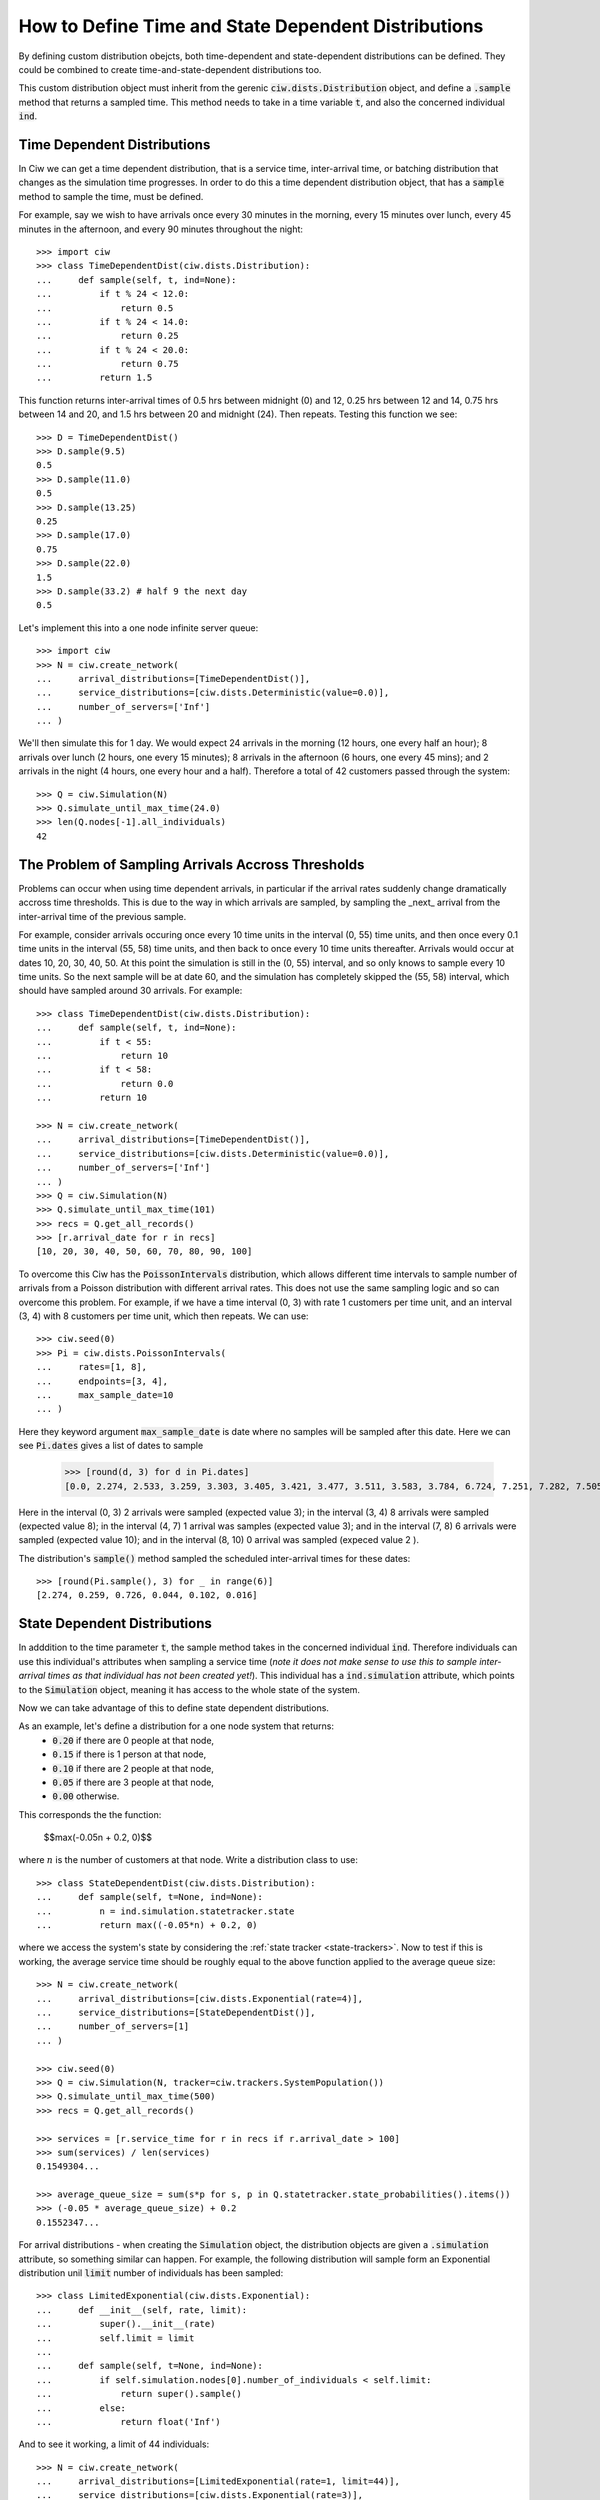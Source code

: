 .. _timedependent-dists:

====================================================
How to Define Time and State Dependent Distributions
====================================================

By defining custom distribution obejcts, both time-dependent and state-dependent distributions can be defined.
They could be combined to create time-and-state-dependent distributions too.

This custom distribution object must inherit from the gerenic :code:`ciw.dists.Distribution` object, and define a :code:`.sample` method that returns a sampled time.
This method needs to take in a time variable :code:`t`, and also the concerned individual :code:`ind`.


Time Dependent Distributions
----------------------------

In Ciw we can get a time dependent distribution, that is a service time, inter-arrival time, or batching distribution that changes as the simulation time progresses.
In order to do this a time dependent distribution object, that has a :code:`sample` method to sample the time, must be defined.

For example, say we wish to have arrivals once every 30 minutes in the morning, every 15 minutes over lunch, every 45 minutes in the afternoon, and every 90 minutes throughout the night::

    >>> import ciw
    >>> class TimeDependentDist(ciw.dists.Distribution):
    ...     def sample(self, t, ind=None):
    ...         if t % 24 < 12.0:
    ...             return 0.5
    ...         if t % 24 < 14.0:
    ...             return 0.25
    ...         if t % 24 < 20.0:
    ...             return 0.75
    ...         return 1.5

This function returns inter-arrival times of 0.5 hrs between midnight (0) and 12, 0.25 hrs between 12 and 14, 0.75 hrs between 14 and 20, and 1.5 hrs between 20 and midnight (24).
Then repeats.
Testing this function we see::

    >>> D = TimeDependentDist()
    >>> D.sample(9.5)
    0.5
    >>> D.sample(11.0)
    0.5
    >>> D.sample(13.25)
    0.25
    >>> D.sample(17.0)
    0.75
    >>> D.sample(22.0)
    1.5
    >>> D.sample(33.2) # half 9 the next day
    0.5

Let's implement this into a one node infinite server queue::

    >>> import ciw
    >>> N = ciw.create_network(
    ...     arrival_distributions=[TimeDependentDist()],
    ...     service_distributions=[ciw.dists.Deterministic(value=0.0)],
    ...     number_of_servers=['Inf']
    ... )

We'll then simulate this for 1 day.
We would expect 24 arrivals in the morning (12 hours, one every half an hour); 8 arrivals over lunch (2 hours, one every 15 minutes); 8 arrivals in the afternoon (6 hours, one every 45 mins); and 2 arrivals in the night (4 hours, one every hour and a half).
Therefore a total of 42 customers passed through the system::

   >>> Q = ciw.Simulation(N)
   >>> Q.simulate_until_max_time(24.0)
   >>> len(Q.nodes[-1].all_individuals)
   42



The Problem of Sampling Arrivals Accross Thresholds
---------------------------------------------------

Problems can occur when using time dependent arrivals, in particular if the arrival rates suddenly change dramatically accross time thresholds. This is due to the way in which arrivals are sampled, by sampling the _next_ arrival from the inter-arrival time of the previous sample.

For example, consider arrivals occuring once every 10 time units in the interval (0, 55) time units, and then once every 0.1 time units in the interval (55, 58) time units, and then back to once every 10 time units thereafter. Arrivals would occur at dates 10, 20, 30, 40, 50. At this point the simulation is still in the (0, 55) interval, and so only knows to sample every 10 time units. So the next sample will be at date 60, and the simulation has completely skipped the (55, 58) interval, which should have sampled around 30 arrivals.
For example::

    >>> class TimeDependentDist(ciw.dists.Distribution):
    ...     def sample(self, t, ind=None):
    ...         if t < 55:
    ...             return 10
    ...         if t < 58:
    ...             return 0.0
    ...         return 10

    >>> N = ciw.create_network(
    ...     arrival_distributions=[TimeDependentDist()],
    ...     service_distributions=[ciw.dists.Deterministic(value=0.0)],
    ...     number_of_servers=['Inf']
    ... )
    >>> Q = ciw.Simulation(N)
    >>> Q.simulate_until_max_time(101)
    >>> recs = Q.get_all_records()
    >>> [r.arrival_date for r in recs]
    [10, 20, 30, 40, 50, 60, 70, 80, 90, 100]


To overcome this Ciw has the :code:`PoissonIntervals` distribution, which allows different time intervals to sample number of arrivals from a Poisson distribution with different arrival rates. This does not use the same sampling logic and so can overcome this problem. For example, if we have a time interval (0, 3) with rate 1 customers per time unit, and an interval (3, 4) with 8 customers per time unit, which then repeats. We can use::

    >>> ciw.seed(0)
    >>> Pi = ciw.dists.PoissonIntervals(
    ...     rates=[1, 8],
    ...     endpoints=[3, 4],
    ...     max_sample_date=10
    ... )

Here they keyword argument :code:`max_sample_date` is date where no samples will be sampled after this date. Here we can see :code:`Pi.dates` gives a list of dates to sample

    >>> [round(d, 3) for d in Pi.dates]
    [0.0, 2.274, 2.533, 3.259, 3.303, 3.405, 3.421, 3.477, 3.511, 3.583, 3.784, 6.724, 7.251, 7.282, 7.505, 7.618, 7.756, 7.91]

Here in the interval (0, 3) 2 arrivals were sampled (expected value 3); in the interval (3, 4) 8 arrivals were sampled (expected value 8); in the interval (4, 7) 1 arrival was samples (expected value 3); and in the interval (7, 8) 6 arrivals were sampled (expected value 10); and in the interval (8, 10) 0 arrival was sampled (expeced value 2
).

The distribution's :code:`sample()` method sampled the scheduled inter-arrival times for these dates::

    >>> [round(Pi.sample(), 3) for _ in range(6)]
    [2.274, 0.259, 0.726, 0.044, 0.102, 0.016]



State Dependent Distributions
-----------------------------

In adddition to the time parameter :code:`t`, the sample method takes in the concerned individual :code:`ind`.
Therefore individuals can use this individual's attributes when sampling a service time (*note it does not make sense to use this to sample inter-arrival times as that individual has not been created yet!*).
This individual has a :code:`ind.simulation` attribute, which points to the :code:`Simulation` object, meaning it has access to the whole state of the system.

Now we can take advantage of this to define state dependent distributions.

As an example, let's define a distribution for a one node system that returns:
    + :code:`0.20` if there are 0 people at that node,
    + :code:`0.15` if there is 1 person at that node,
    + :code:`0.10` if there are 2 people at that node,
    + :code:`0.05` if there are 3 people at that node,
    + :code:`0.00` otherwise.
 
This corresponds the the function:
    
    $$\max(-0.05n + 0.2, 0)$$
 
where :math:`n` is the number of customers at that node.
Write a distribution class to use::

    >>> class StateDependentDist(ciw.dists.Distribution):
    ...     def sample(self, t=None, ind=None):
    ...         n = ind.simulation.statetracker.state
    ...         return max((-0.05*n) + 0.2, 0)

where we access the system's state by considering the :ref:`state tracker <state-trackers>`.
Now to test if this is working, the average service time should be roughly equal to the above function applied to the average queue size::

    >>> N = ciw.create_network(
    ...     arrival_distributions=[ciw.dists.Exponential(rate=4)],
    ...     service_distributions=[StateDependentDist()],
    ...     number_of_servers=[1]
    ... )

    >>> ciw.seed(0)
    >>> Q = ciw.Simulation(N, tracker=ciw.trackers.SystemPopulation())
    >>> Q.simulate_until_max_time(500)
    >>> recs = Q.get_all_records()

    >>> services = [r.service_time for r in recs if r.arrival_date > 100]
    >>> sum(services) / len(services)
    0.1549304...

    >>> average_queue_size = sum(s*p for s, p in Q.statetracker.state_probabilities().items())
    >>> (-0.05 * average_queue_size) + 0.2
    0.1552347...

For arrival distributions - when creating the :code:`Simulation` object, the distribution objects are given a :code:`.simulation` attribute, so something similar can happen. For example, the following distribution will sample form an Exponential distribution unil :code:`limit` number of individuals has been sampled::

    >>> class LimitedExponential(ciw.dists.Exponential):
    ...     def __init__(self, rate, limit):
    ...         super().__init__(rate)
    ...         self.limit = limit
    ...         
    ...     def sample(self, t=None, ind=None):
    ...         if self.simulation.nodes[0].number_of_individuals < self.limit:
    ...             return super().sample()
    ...         else:
    ...             return float('Inf')

And to see it working, a limit of 44 individuals::

    >>> N = ciw.create_network(
    ...     arrival_distributions=[LimitedExponential(rate=1, limit=44)],
    ...     service_distributions=[ciw.dists.Exponential(rate=3)],
    ...     number_of_servers=[2]
    ... )

    >>> ciw.seed(0)
    >>> Q = ciw.Simulation(N)
    >>> Q.simulate_until_max_time(3000)
    >>> recs = Q.get_all_records()
    >>> len(recs)
    44